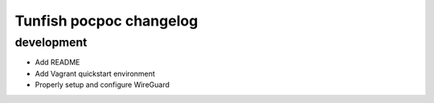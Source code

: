 ########################
Tunfish pocpoc changelog
########################

development
===========
- Add README
- Add Vagrant quickstart environment
- Properly setup and configure WireGuard
